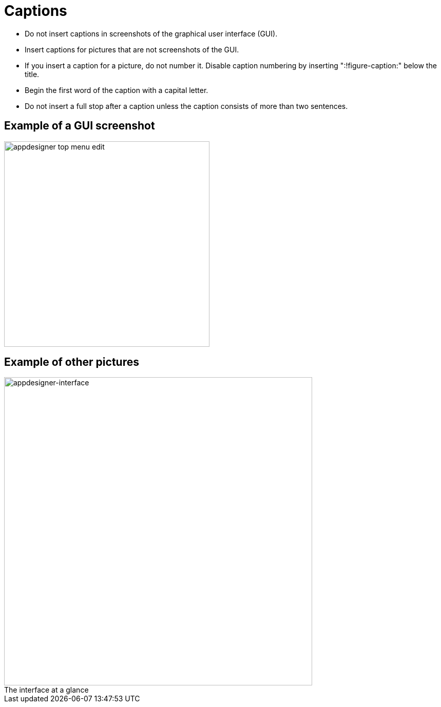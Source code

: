 = Captions
:!figure-caption:

* Do not insert captions in screenshots of the graphical user interface (GUI).
* Insert captions for pictures that are not screenshots of the GUI.
* If you insert a caption for a picture, do not number it.
Disable caption numbering by inserting ":!figure-caption:" below the title.
* Begin the first word of the caption with a capital letter.
* Do not insert a full stop after a caption unless the caption consists of more than two sentences.


== Example of a GUI screenshot
image::appdesigner-top-menu-edit.png[width=400]

== Example of other pictures
.The interface at a glance
image::appdesigner-interface.png["appdesigner-interface",width=600]




